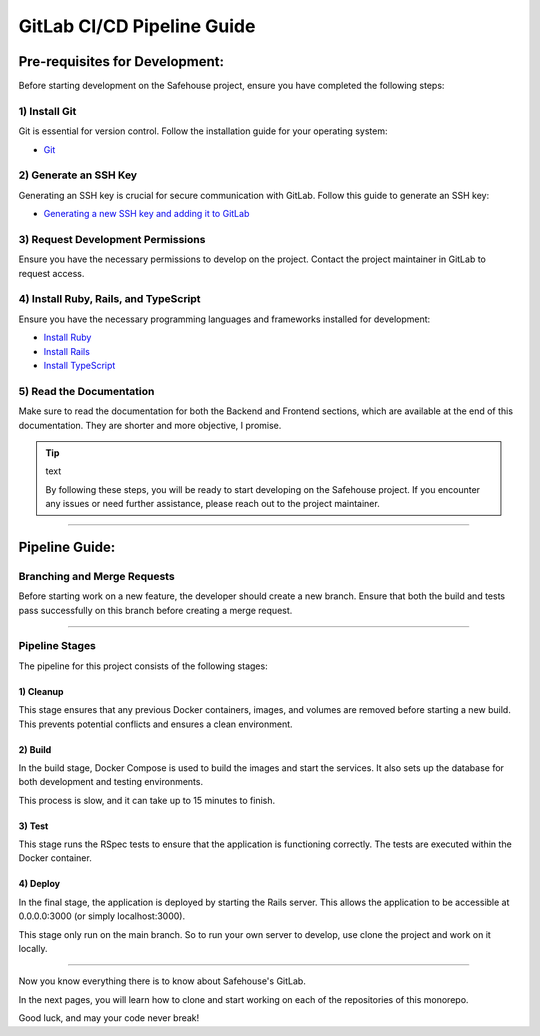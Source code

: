 GitLab CI/CD Pipeline Guide
===================

Pre-requisites for Development:
-----------------

Before starting development on the Safehouse project, ensure you have completed the following steps:

1) Install Git
~~~~~~~~~~~~~~~~

Git is essential for version control. Follow the installation guide for your operating system:

- `Git <https://git-scm.com/book/en/v2/Getting-Started-Installing-Git>`_

2) Generate an SSH Key
~~~~~~~~~~~~~~~~

Generating an SSH key is crucial for secure communication with GitLab. Follow this guide to generate an SSH key:

- `Generating a new SSH key and adding it to GitLab <https://docs.gitlab.com/ee/user/ssh.html>`_

3) Request Development Permissions
~~~~~~~~~~~~~~~~

Ensure you have the necessary permissions to develop on the project. Contact the project maintainer in GitLab to request access.

4) Install Ruby, Rails, and TypeScript
~~~~~~~~~~~~~~~~

Ensure you have the necessary programming languages and frameworks installed for development:

- `Install Ruby <https://www.ruby-lang.org/en/documentation/installation/>`_

- `Install Rails <https://guides.rubyonrails.org/v5.0/getting_started.html>`_

- `Install TypeScript <https://www.typescriptlang.org/download/>`_

5) Read the Documentation
~~~~~~~~~~~~~~~~

Make sure to read the documentation for both the Backend and Frontend sections, which are available at the end of this documentation. They are shorter and more objective, I promise.


.. tip:: text

    By following these steps, you will be ready to start developing on the Safehouse project. If you encounter any issues or need further assistance, please reach out to the project maintainer.

-----------------

Pipeline Guide:
-----------------

Branching and Merge Requests
~~~~~~~~~~~~~~~~

Before starting work on a new feature, the developer should create a new branch. Ensure that both the build and tests pass successfully on this branch before creating a merge request.

-----------------

Pipeline Stages
~~~~~~~~~~~~~~~~

The pipeline for this project consists of the following stages:

1) Cleanup
^^^^^^^^^^^^^^^^

This stage ensures that any previous Docker containers, images, and volumes are removed before starting a new build. This prevents potential conflicts and ensures a clean environment.

2) Build
^^^^^^^^^^^^^^^^

In the build stage, Docker Compose is used to build the images and start the services. It also sets up the database for both development and testing environments.

This process is slow, and it can take up to 15 minutes to finish.

3) Test
^^^^^^^^^^^^^^^^

This stage runs the RSpec tests to ensure that the application is functioning correctly. The tests are executed within the Docker container.

4) Deploy
^^^^^^^^^^^^^^^^

In the final stage, the application is deployed by starting the Rails server. This allows the application to be accessible at 0.0.0.0:3000 (or simply localhost:3000).

This stage only run on the main branch. So to run your own server to develop, use clone the project and work on it locally.

-----------------

Now you know everything there is to know about Safehouse's GitLab.

In the next pages, you will learn how to clone and start working on each of the repositories of this monorepo.

Good luck, and may your code never break!